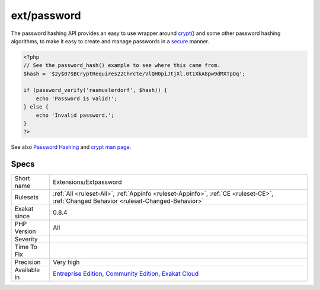 .. _extensions-extpassword:

.. _ext-password:

ext/password
++++++++++++

.. meta::
	:description:
		ext/password: Extension password.
	:twitter:card: summary_large_image
	:twitter:site: @exakat
	:twitter:title: ext/password
	:twitter:description: ext/password: Extension password
	:twitter:creator: @exakat
	:twitter:image:src: https://www.exakat.io/wp-content/uploads/2020/06/logo-exakat.png
	:og:image: https://www.exakat.io/wp-content/uploads/2020/06/logo-exakat.png
	:og:title: ext/password
	:og:type: article
	:og:description: Extension password
	:og:url: https://exakat.readthedocs.io/en/latest/Reference/Rules/ext/password.html
	:og:locale: en
.. raw:: html	<script type="application/ld+json">{"@context":"https:\/\/schema.org","@graph":[{"@type":"WebPage","@id":"https:\/\/php-tips.readthedocs.io\/en\/latest\/Reference\/Rules\/Extensions\/Extpassword.html","url":"https:\/\/php-tips.readthedocs.io\/en\/latest\/Reference\/Rules\/Extensions\/Extpassword.html","name":"ext\/password","isPartOf":{"@id":"https:\/\/www.exakat.io\/"},"datePublished":"Fri, 10 Jan 2025 09:46:17 +0000","dateModified":"Fri, 10 Jan 2025 09:46:17 +0000","description":"Extension password","inLanguage":"en-US","potentialAction":[{"@type":"ReadAction","target":["https:\/\/exakat.readthedocs.io\/en\/latest\/ext\/password.html"]}]},{"@type":"WebSite","@id":"https:\/\/www.exakat.io\/","url":"https:\/\/www.exakat.io\/","name":"Exakat","description":"Smart PHP static analysis","inLanguage":"en-US"}]}</script>Extension password.

The password hashing API provides an easy to use wrapper around `crypt() <https://www.php.net/crypt>`_ and some other password hashing algorithms, to make it easy to create and manage passwords in a `secure <https://www.php.net/secure>`_ manner.

.. code-block:: php
   
   <?php
   // See the password_hash() example to see where this came from.
   $hash = '$2y$07$BCryptRequires22Chrcte/VlQH0piJtjXl.0t1XkA8pw9dMXTpOq';
   
   if (password_verify('rasmuslerdorf', $hash)) {
       echo 'Password is valid!';
   } else {
       echo 'Invalid password.';
   }
   ?>

See also `Password Hashing <https://www.php.net/manual/en/book.password.php>`_ and `crypt man page <http://man7.org/linux/man-pages/man3/crypt.3.html>`_.


Specs
_____

+--------------+-----------------------------------------------------------------------------------------------------------------------------------------------------------------------------------------+
| Short name   | Extensions/Extpassword                                                                                                                                                                  |
+--------------+-----------------------------------------------------------------------------------------------------------------------------------------------------------------------------------------+
| Rulesets     | :ref:`All <ruleset-All>`, :ref:`Appinfo <ruleset-Appinfo>`, :ref:`CE <ruleset-CE>`, :ref:`Changed Behavior <ruleset-Changed-Behavior>`                                                  |
+--------------+-----------------------------------------------------------------------------------------------------------------------------------------------------------------------------------------+
| Exakat since | 0.8.4                                                                                                                                                                                   |
+--------------+-----------------------------------------------------------------------------------------------------------------------------------------------------------------------------------------+
| PHP Version  | All                                                                                                                                                                                     |
+--------------+-----------------------------------------------------------------------------------------------------------------------------------------------------------------------------------------+
| Severity     |                                                                                                                                                                                         |
+--------------+-----------------------------------------------------------------------------------------------------------------------------------------------------------------------------------------+
| Time To Fix  |                                                                                                                                                                                         |
+--------------+-----------------------------------------------------------------------------------------------------------------------------------------------------------------------------------------+
| Precision    | Very high                                                                                                                                                                               |
+--------------+-----------------------------------------------------------------------------------------------------------------------------------------------------------------------------------------+
| Available in | `Entreprise Edition <https://www.exakat.io/entreprise-edition>`_, `Community Edition <https://www.exakat.io/community-edition>`_, `Exakat Cloud <https://www.exakat.io/exakat-cloud/>`_ |
+--------------+-----------------------------------------------------------------------------------------------------------------------------------------------------------------------------------------+


